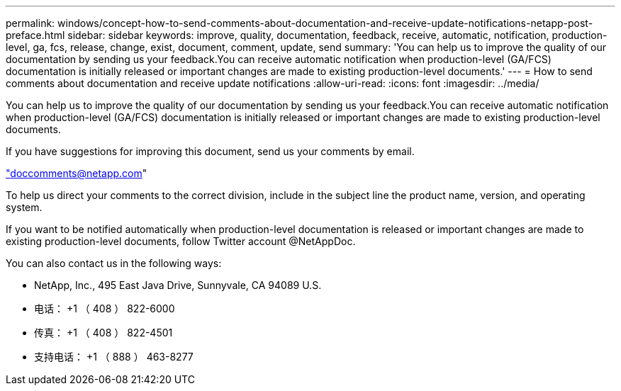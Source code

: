 ---
permalink: windows/concept-how-to-send-comments-about-documentation-and-receive-update-notifications-netapp-post-preface.html 
sidebar: sidebar 
keywords: improve, quality, documentation, feedback, receive, automatic, notification, production-level, ga, fcs, release, change, exist, document, comment, update, send 
summary: 'You can help us to improve the quality of our documentation by sending us your feedback.You can receive automatic notification when production-level (GA/FCS) documentation is initially released or important changes are made to existing production-level documents.' 
---
= How to send comments about documentation and receive update notifications
:allow-uri-read: 
:icons: font
:imagesdir: ../media/


[role="lead"]
You can help us to improve the quality of our documentation by sending us your feedback.You can receive automatic notification when production-level (GA/FCS) documentation is initially released or important changes are made to existing production-level documents.

If you have suggestions for improving this document, send us your comments by email.

link:mailto:doccomments@netapp.com["doccomments@netapp.com"^]

To help us direct your comments to the correct division, include in the subject line the product name, version, and operating system.

If you want to be notified automatically when production-level documentation is released or important changes are made to existing production-level documents, follow Twitter account @NetAppDoc.

You can also contact us in the following ways:

* NetApp, Inc., 495 East Java Drive, Sunnyvale, CA 94089 U.S.
* 电话： +1 （ 408 ） 822-6000
* 传真： +1 （ 408 ） 822-4501
* 支持电话： +1 （ 888 ） 463-8277

